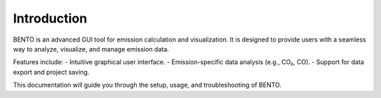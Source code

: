 Introduction
============

BENTO is an advanced GUI tool for emission calculation and visualization. It is designed to provide users with a seamless way to analyze, visualize, and manage emission data.

Features include:
- Intuitive graphical user interface.
- Emission-specific data analysis (e.g., CO₂, CO).
- Support for data export and project saving.

This documentation will guide you through the setup, usage, and troubleshooting of BENTO.